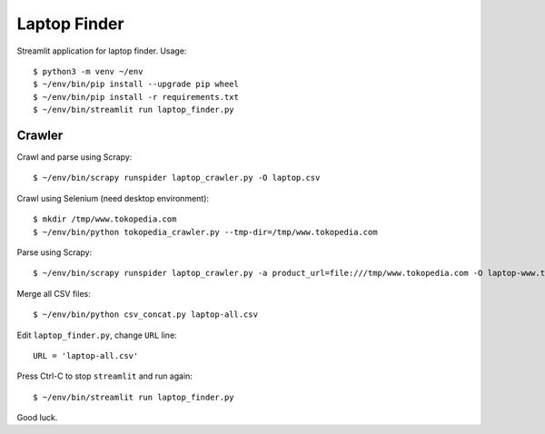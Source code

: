 Laptop Finder
=============

Streamlit application for laptop finder. Usage::

    $ python3 -m venv ~/env
    $ ~/env/bin/pip install --upgrade pip wheel
    $ ~/env/bin/pip install -r requirements.txt
    $ ~/env/bin/streamlit run laptop_finder.py


Crawler
-------

Crawl and parse using Scrapy::

    $ ~/env/bin/scrapy runspider laptop_crawler.py -O laptop.csv

Crawl using Selenium (need desktop environment)::

    $ mkdir /tmp/www.tokopedia.com
    $ ~/env/bin/python tokopedia_crawler.py --tmp-dir=/tmp/www.tokopedia.com

Parse using Scrapy::

    $ ~/env/bin/scrapy runspider laptop_crawler.py -a product_url=file:///tmp/www.tokopedia.com -O laptop-www.tokopedia.com.csv

Merge all CSV files::

    $ ~/env/bin/python csv_concat.py laptop-all.csv

Edit ``laptop_finder.py``, change ``URL`` line::

    URL = 'laptop-all.csv'

Press Ctrl-C to stop ``streamlit`` and run again::

    $ ~/env/bin/streamlit run laptop_finder.py

Good luck.
